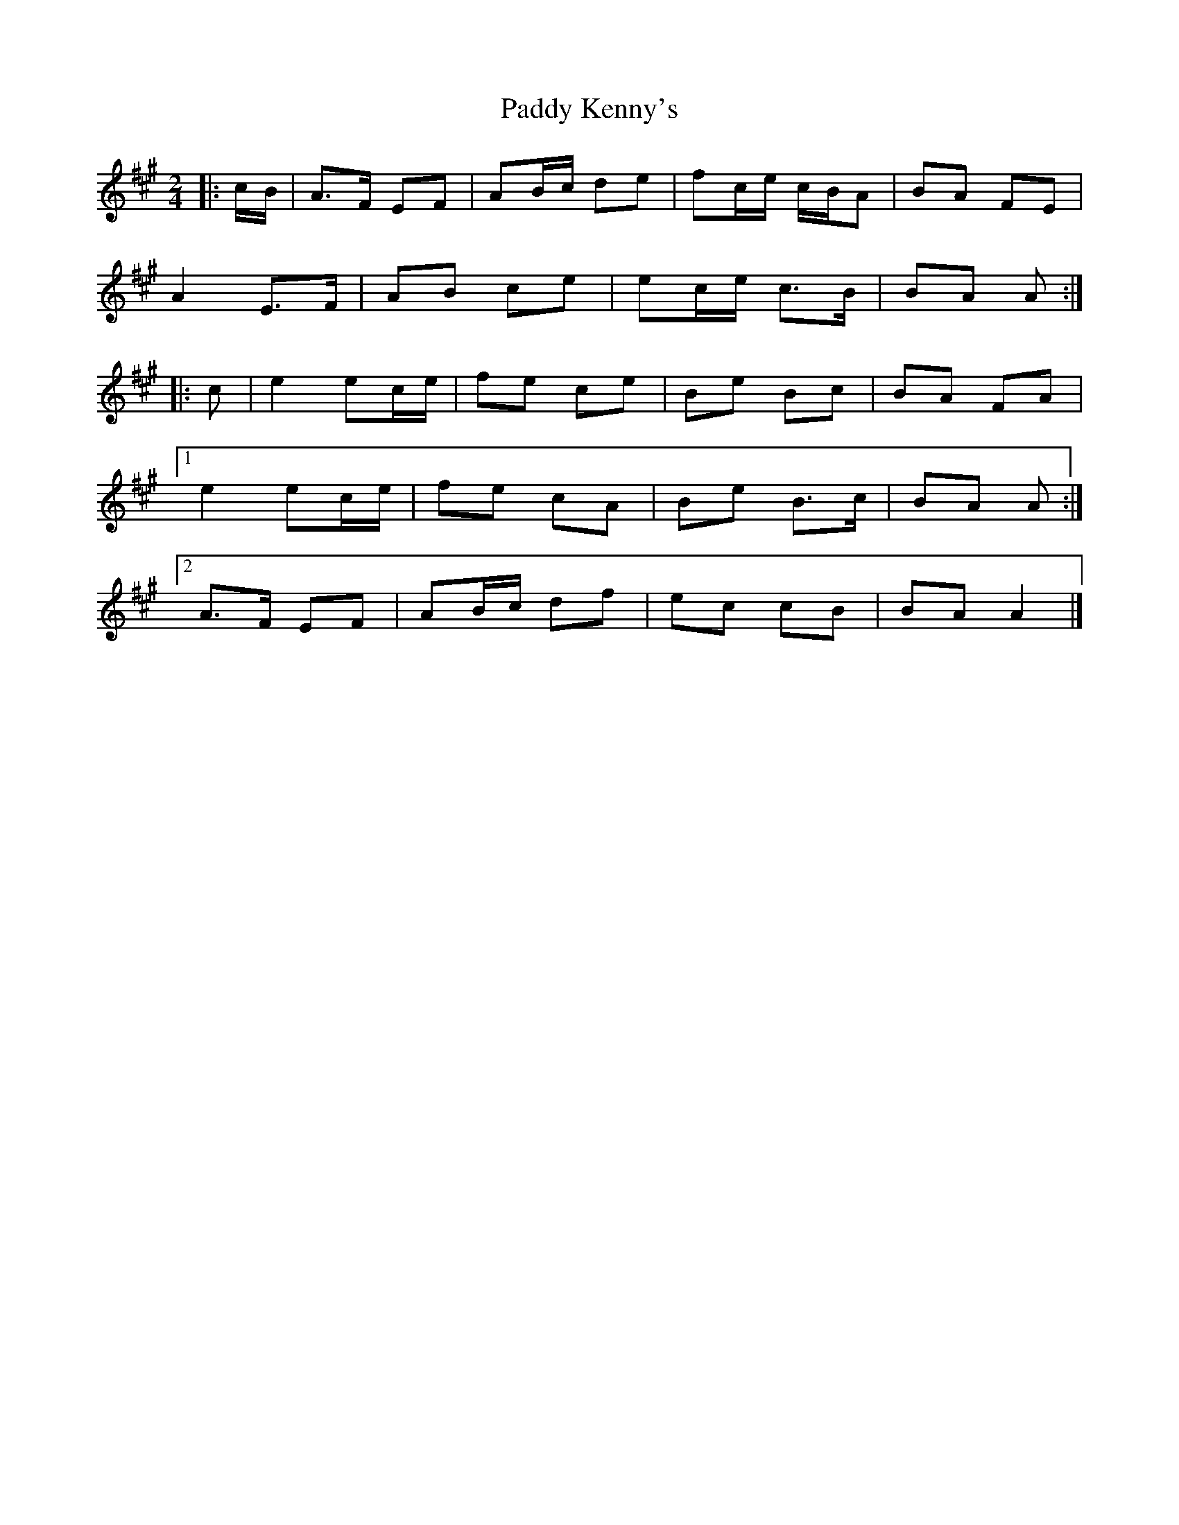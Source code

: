 X: 3
T: Paddy Kenny's
Z: ceolachan
S: https://thesession.org/tunes/5454#setting17589
R: polka
M: 2/4
L: 1/8
K: Amaj
|: c/B/ |A>F EF | AB/c/ de | fc/e/ c/B/A | BA FE |
A2 E>F | AB ce | ec/e/ c>B | BA A :|
|: c |e2 ec/e/ | fe ce | Be Bc | BA FA |
[1 e2 ec/e/ | fe cA | Be B>c | BA A :|
[2 A>F EF | AB/c/ df | ec cB | BA A2 |]
